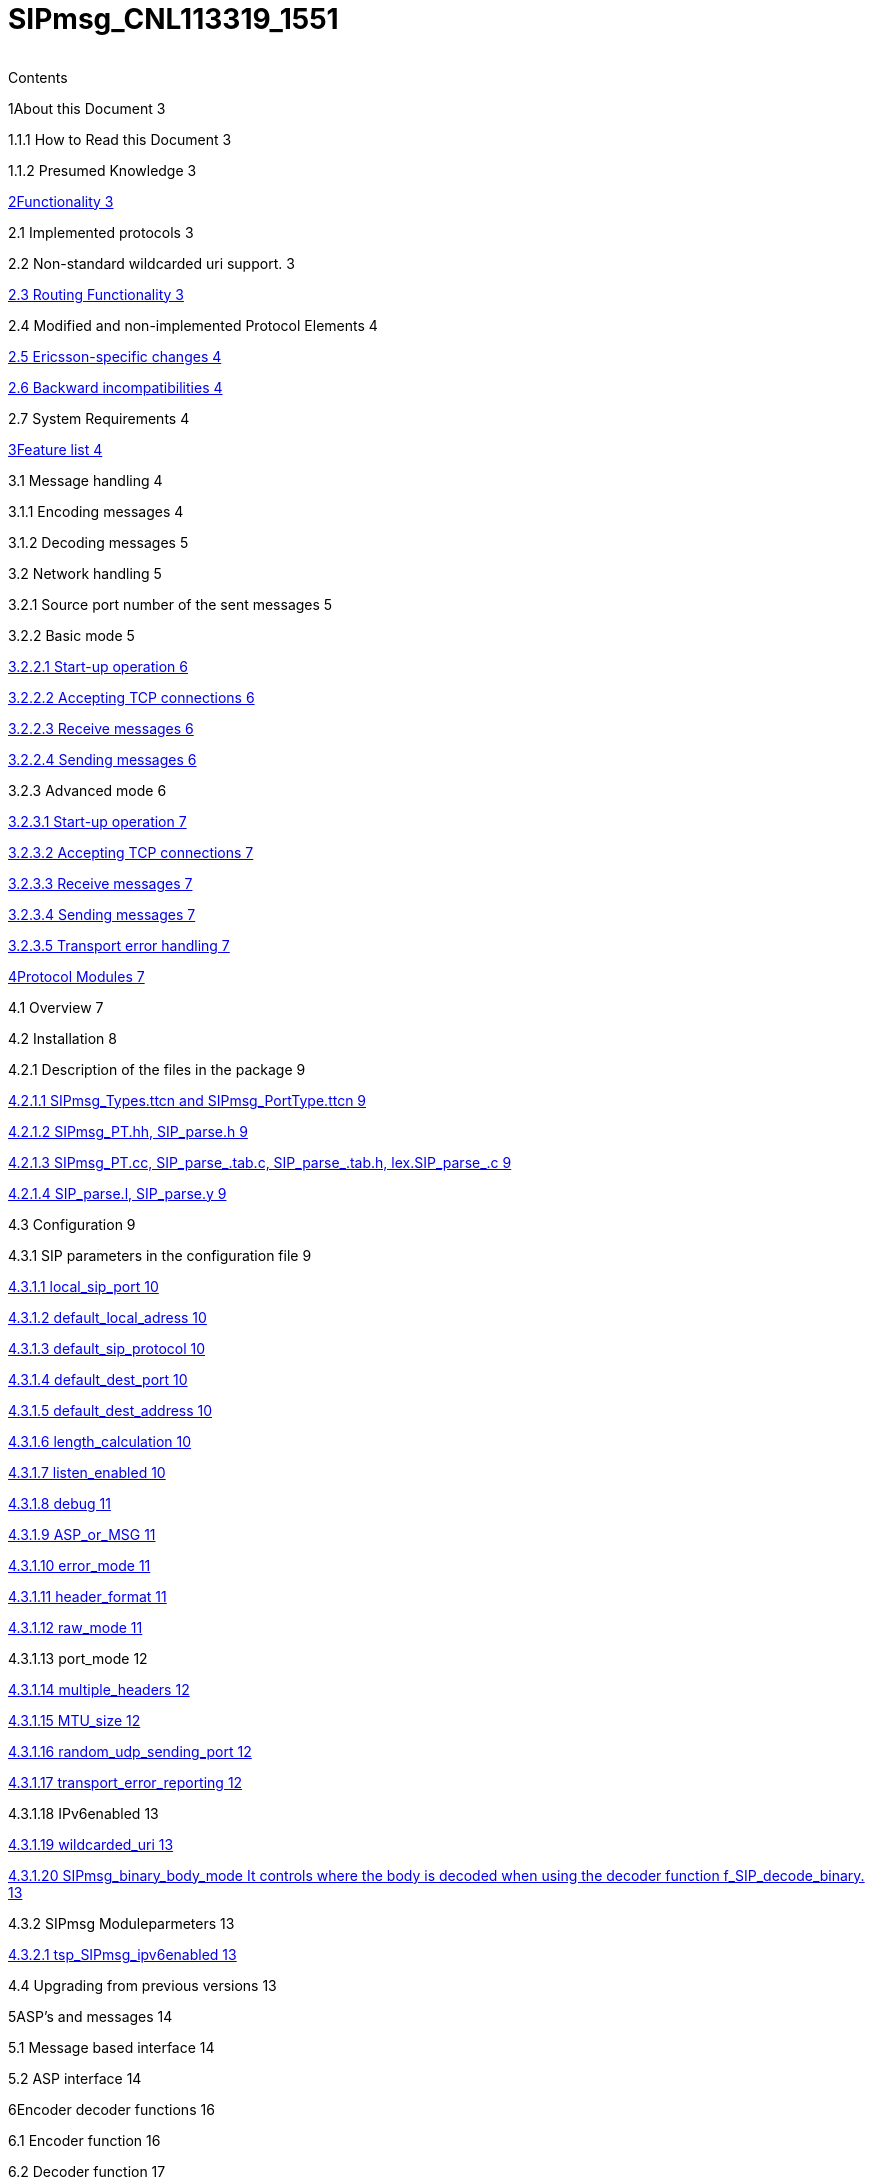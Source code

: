 [[sipmsg-cnl113319-1551]]
= SIPmsg_CNL113319_1551

[cols=",",]
|====
|====

Contents

1About this Document 3

1.1.1 How to Read this Document 3

1.1.2 Presumed Knowledge 3

link:SIP_Test_Port/functionality.md[2Functionality 3]

2.1 Implemented protocols 3

2.2 Non-standard wildcarded uri support. 3

link:SIP_Test_Port/functionality.md#routing-functionality[2.3 Routing Functionality 3]

2.4 Modified and non-implemented Protocol Elements 4

link:SIP_Test_Port/functionality.md#ericsson-specific-changes[2.5 Ericsson-specific changes 4]

link:SIP_Test_Port/functionality.md#backward-incompatibilities[2.6 Backward incompatibilities 4]

2.7 System Requirements 4

link:SIP_Test_Port/feature_list.md[3Feature list 4]

3.1 Message handling 4

3.1.1 Encoding messages 4

3.1.2 Decoding messages 5

3.2 Network handling 5

3.2.1 Source port number of the sent messages 5

3.2.2 Basic mode 5

link:SIP_Test_Port/feature_list.md#start-up-operation[3.2.2.1 Start-up operation 6]

link:SIP_Test_Port/feature_list.md#accepting-tcp-connections[3.2.2.2 Accepting TCP connections 6]

link:SIP_Test_Port/feature_list.md#receive-messages[3.2.2.3 Receive messages 6]

link:SIP_Test_Port/feature_list.md#sending-messages[3.2.2.4 Sending messages 6]

3.2.3 Advanced mode 6

link:SIP_Test_Port/feature_list.md#start-up-operation-0[3.2.3.1 Start-up operation 7]

link:SIP_Test_Port/feature_list.md#accepting-tcp-connections-0[3.2.3.2 Accepting TCP connections 7]

link:SIP_Test_Port/feature_list.md#receive-messages-0[3.2.3.3 Receive messages 7]

link:SIP_Test_Port/feature_list.md#sending-messages-0[3.2.3.4 Sending messages 7]

link:SIP_Test_Port/feature_list.md#transport-error-handling[3.2.3.5 Transport error handling 7]

link:SIP_Test_Port/protocol_modules.md[4Protocol Modules 7]

4.1 Overview 7

4.2 Installation 8

4.2.1 Description of the files in the package 9

link:SIP_Test_Port/protocol_modules.md#sipmsg-types-ttcn-and-sipmsg-porttype-ttcn[4.2.1.1 SIPmsg_Types.ttcn and SIPmsg_PortType.ttcn 9]

link:SIP_Test_Port/protocol_modules.md#sipmsg-pt-hh-sip-parse-h[4.2.1.2 SIPmsg_PT.hh, SIP_parse.h 9]

link:SIP_Test_Port/protocol_modules.md#sipmsg-pt-cc-sip-parse-tab-c-sip-parse-tab-h-lex-sip-parse-c[4.2.1.3 SIPmsg_PT.cc, SIP_parse_.tab.c, SIP_parse_.tab.h, lex.SIP_parse_.c 9]

link:SIP_Test_Port/protocol_modules.md#sip-parse-l-sip-parse-y[4.2.1.4 SIP_parse.l, SIP_parse.y 9]

4.3 Configuration 9

4.3.1 SIP parameters in the configuration file 9

link:SIP_Test_Port/protocol_modules.md#local-sip-port[4.3.1.1 local_sip_port 10]

link:SIP_Test_Port/protocol_modules.md#default-local-adress[4.3.1.2 default_local_adress 10]

link:SIP_Test_Port/protocol_modules.md#default-sip-protocol[4.3.1.3 default_sip_protocol 10]

link:SIP_Test_Port/protocol_modules.md#default-dest-port[4.3.1.4 default_dest_port 10]

link:SIP_Test_Port/protocol_modules.md#default-dest-address[4.3.1.5 default_dest_address 10]

link:SIP_Test_Port/protocol_modules.md#length-calculation[4.3.1.6 length_calculation 10]

link:SIP_Test_Port/protocol_modules.md#listen-enabled[4.3.1.7 listen_enabled 10]

link:SIP_Test_Port/protocol_modules.md#debug[4.3.1.8 debug 11]

link:SIP_Test_Port/protocol_modules.md#asp-or-msg[4.3.1.9 ASP_or_MSG 11]

link:SIP_Test_Port/protocol_modules.md#error-mode[4.3.1.10 error_mode 11]

link:SIP_Test_Port/protocol_modules.md#header-format[4.3.1.11 header_format 11]

link:SIP_Test_Port/protocol_modules.md#raw-mode[4.3.1.12 raw_mode 11]

4.3.1.13 port_mode 12

link:SIP_Test_Port/protocol_modules.md#multiple-headers[4.3.1.14 multiple_headers 12]

link:SIP_Test_Port/protocol_modules.md#mtu-size[4.3.1.15 MTU_size 12]

link:SIP_Test_Port/protocol_modules.md#random-udp-sending-port[4.3.1.16 random_udp_sending_port 12]

link:SIP_Test_Port/protocol_modules.md#transport-error-reporting[4.3.1.17 transport_error_reporting 12]

4.3.1.18 IPv6enabled 13

link:SIP_Test_Port/protocol_modules.md#wildcarded-uri[4.3.1.19 wildcarded_uri 13]

link:SIP_Test_Port/protocol_modules.md#sipmsg-binary-body-modeit-controls-where-the-body-is-decoded-when-using-the-decoder-function-f-sip-decode-binary[4.3.1.20 SIPmsg_binary_body_mode It controls where the body is decoded when using the decoder function f_SIP_decode_binary. 13]

4.3.2 SIPmsg Moduleparmeters 13

link:SIP_Test_Port/protocol_modules.md#tsp-sipmsg-ipv6enabled[4.3.2.1 tsp_SIPmsg_ipv6enabled 13]

4.4 Upgrading from previous versions 13

5ASP’s and messages 14

5.1 Message based interface 14

5.2 ASP interface 14

6Encoder decoder functions 16

6.1 Encoder function 16

6.2 Decoder function 17

7Error messages 18

7.1.1 Structure of Error Messages 18

7.1.2 Error Messages 18

8Warning messages 19

9Examples 21

9.1 Script to modify Makefile (for development purposes) 21

10How to find the faulty header in case of parse error 21

10.1 Identify the error 22

10.2 Example 22

11Terminology 23

11.1 Abbreviations 23

link:SIP_Test_Port/references.md[12References 24]
